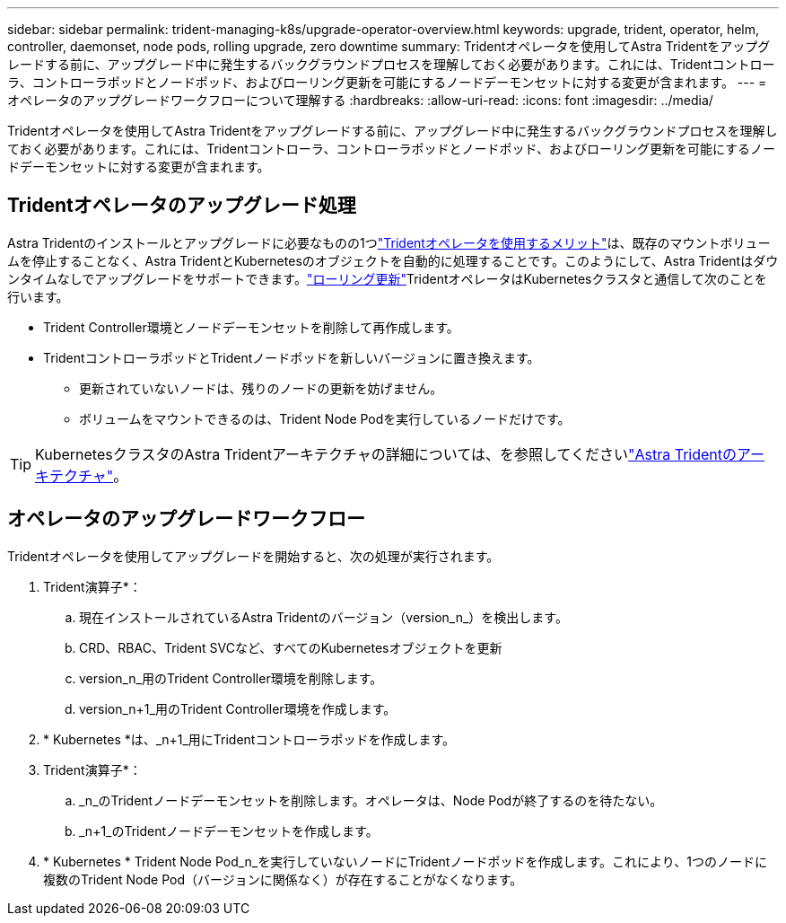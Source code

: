 ---
sidebar: sidebar 
permalink: trident-managing-k8s/upgrade-operator-overview.html 
keywords: upgrade, trident, operator, helm, controller, daemonset, node pods, rolling upgrade, zero downtime 
summary: Tridentオペレータを使用してAstra Tridentをアップグレードする前に、アップグレード中に発生するバックグラウンドプロセスを理解しておく必要があります。これには、Tridentコントローラ、コントローラポッドとノードポッド、およびローリング更新を可能にするノードデーモンセットに対する変更が含まれます。 
---
= オペレータのアップグレードワークフローについて理解する
:hardbreaks:
:allow-uri-read: 
:icons: font
:imagesdir: ../media/


[role="lead"]
Tridentオペレータを使用してAstra Tridentをアップグレードする前に、アップグレード中に発生するバックグラウンドプロセスを理解しておく必要があります。これには、Tridentコントローラ、コントローラポッドとノードポッド、およびローリング更新を可能にするノードデーモンセットに対する変更が含まれます。



== Tridentオペレータのアップグレード処理

Astra Tridentのインストールとアップグレードに必要なものの1つlink:../trident-get-started/kubernetes-deploy.html["Tridentオペレータを使用するメリット"]は、既存のマウントボリュームを停止することなく、Astra TridentとKubernetesのオブジェクトを自動的に処理することです。このようにして、Astra Tridentはダウンタイムなしでアップグレードをサポートできます。link:https://kubernetes.io/docs/tutorials/kubernetes-basics/update/update-intro/["ローリング更新"^]TridentオペレータはKubernetesクラスタと通信して次のことを行います。

* Trident Controller環境とノードデーモンセットを削除して再作成します。
* TridentコントローラポッドとTridentノードポッドを新しいバージョンに置き換えます。
+
** 更新されていないノードは、残りのノードの更新を妨げません。
** ボリュームをマウントできるのは、Trident Node Podを実行しているノードだけです。





TIP: KubernetesクラスタのAstra Tridentアーキテクチャの詳細については、を参照してくださいlink:trident-concepts/intro.html#astra-trident-architecture["Astra Tridentのアーキテクチャ"]。



== オペレータのアップグレードワークフロー

Tridentオペレータを使用してアップグレードを開始すると、次の処理が実行されます。

. Trident演算子*：
+
.. 現在インストールされているAstra Tridentのバージョン（version_n_）を検出します。
.. CRD、RBAC、Trident SVCなど、すべてのKubernetesオブジェクトを更新
.. version_n_用のTrident Controller環境を削除します。
.. version_n+1_用のTrident Controller環境を作成します。


. * Kubernetes *は、_n+1_用にTridentコントローラポッドを作成します。
. Trident演算子*：
+
.. _n_のTridentノードデーモンセットを削除します。オペレータは、Node Podが終了するのを待たない。
.. _n+1_のTridentノードデーモンセットを作成します。


. * Kubernetes * Trident Node Pod_n_を実行していないノードにTridentノードポッドを作成します。これにより、1つのノードに複数のTrident Node Pod（バージョンに関係なく）が存在することがなくなります。

